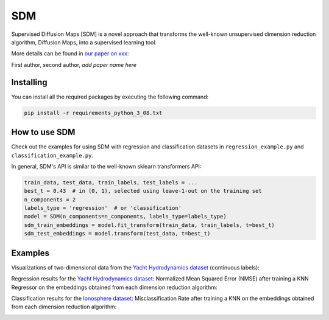 .. -*- mode: rst -*-
====
SDM
====

Supervised Diffusion Maps [SDM] is a novel approach that transforms the well-known
unsupervised dimension reduction algorithm, Diffusion Maps, into a supervised learning tool.

More details can be found in
`our paper on xxx <https://arxiv.org/******>`_:

First author, second author, *add paper name here*

----------
Installing
----------
You can install all the required packages by executing the following command:

.. code:: bash

    pip install -r requirements_python_3_08.txt


---------------
How to use SDM
---------------

Check out the examples for using SDM with regression and classification datasets in ``regression_example.py`` and
``classification_example.py``.

In general, SDM's API is similar to the well-known sklearn transformers API:

.. code:: python

    train_data, test_data, train_labels, test_labels = ...
    best_t = 0.43  # in (0, 1), selected using leave-1-out on the training set
    n_components = 2
    labels_type = 'regression'  # or 'classification'
    model = SDM(n_components=n_components, labels_type=labels_type)
    sdm_train_embeddings = model.fit_transform(train_data, train_labels, t=best_t)
    sdm_test_embeddings = model.transform(test_data, t=best_t)

------------------------
Examples
------------------------
Visualizations of two-dimensional data from the `Yacht Hydrodynamics dataset <https://archive.ics.uci.edu/dataset/243/yacht+hydrodynamics>`_ (continuous labels):

.. image:: images/Yacht_vizs.png
    :alt: Yacht_vizs_results

Regression results for the
`Yacht Hydrodynamics dataset <https://archive.ics.uci.edu/dataset/243/yacht+hydrodynamics>`_: Normalized Mean
Squared Error (NMSE) after training a KNN Regressor on the embeddings obtained from each
dimension reduction algorithm:

.. image:: images/Yacht_results.png
    :alt: Yacht_results

Classification results for the
`Ionosphere dataset <https://archive.ics.uci.edu/dataset/52/ionosphere>`_: Misclassification Rate after training a
KNN on the embeddings obtained from each dimension reduction algorithm:

.. image:: images/Ionosphere_results.png
    :alt: Ionosphere_results
